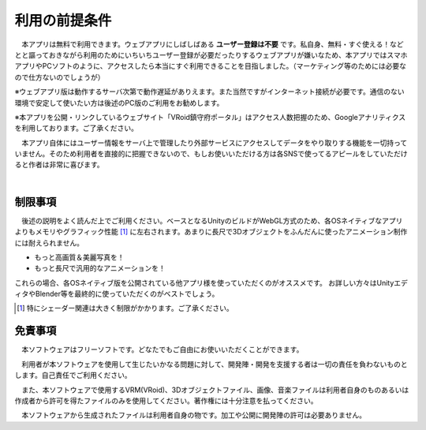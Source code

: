 ###############
利用の前提条件
###############


　本アプリは無料で利用できます。ウェブアプリにしばしばある **ユーザー登録は不要** です。私自身、無料・すぐ使える！などとと謳っておきながら利用のためにいちいちユーザー登録が必要だったりするウェブアプリが嫌いなため、本アプリではスマホアプリやPCソフトのように、アクセスしたら本当にすぐ利用できることを目指しました。（マーケティング等のためには必要なので仕方ないのでしょうが）

※ウェブアプリ版は動作するサーバ次第で動作遅延がありえます。また当然ですがインターネット接続が必要です。通信のない環境で安定して使いたい方は後述のPC版のご利用をお勧めします。

※本アプリを公開・リンクしているウェブサイト「VRoid鎮守府ポータル」はアクセス人数把握のため、Googleアナリティクスを利用しております。ご了承ください。

　本アプリ自体にはユーザー情報をサーバ上で管理したり外部サービスにアクセスしてデータをやり取りする機能を一切持っていません。そのため利用者を直接的に把握できないので、もしお使いいただける方は各SNSで使ってるアピールをしていただけると作者は非常に喜びます。

|

制限事項
===================

　後述の説明をよく読んだ上でご利用ください。ベースとなるUnityのビルドがWebGL方式のため、各OSネイティブなアプリよりもメモリやグラフィック性能 [1]_ に左右されます。あまりに長尺で3Dオブジェクトをふんだんに使ったアニメーション制作には耐えられません。

* もっと高画質＆美麗写真を！
* もっと長尺で汎用的なアニメーションを！

これらの場合、各OSネイティブ版を公開されている他アプリ様を使っていただくのがオススメです。
お詳しい方々はUnityエディタやBlender等を最終的に使っていただくのがベストでしょう。

.. [1] 特にシェーダー関連は大きく制限がかかります。ご了承ください。


免責事項
==================

　本ソフトウェアはフリーソフトです。どなたでもご自由にお使いいただくことができます。

　利用者が本ソフトウェアを使用して生じたいかなる問題に対して、開発陣・開発を支援する者は一切の責任を負わないものとします。自己責任でご利用ください。

　また、本ソフトウェアで使用するVRM(VRoid)、3Dオブジェクトファイル、画像、音楽ファイルは利用者自身のものあるいは作成者から許可を得たファイルのみを使用してください。著作権には十分注意を払ってください。

　本ソフトウェアから生成されたファイルは利用者自身の物です。加工や公開に開発陣の許可は必要ありません。


.. raw:: latex

   \cleardoublepage

